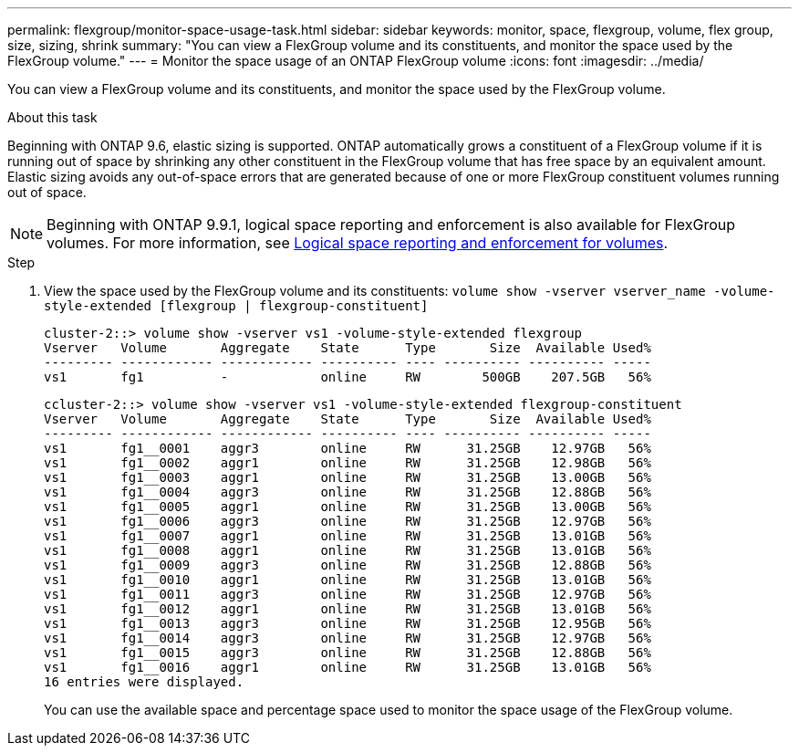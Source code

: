 ---
permalink: flexgroup/monitor-space-usage-task.html
sidebar: sidebar
keywords: monitor, space, flexgroup, volume, flex group, size, sizing, shrink
summary: "You can view a FlexGroup volume and its constituents, and monitor the space used by the FlexGroup volume."
---
= Monitor the space usage of an ONTAP FlexGroup volume
:icons: font
:imagesdir: ../media/

[.lead]
You can view a FlexGroup volume and its constituents, and monitor the space used by the FlexGroup volume.

.About this task

Beginning with ONTAP 9.6, elastic sizing is supported. ONTAP automatically grows a constituent of a FlexGroup volume if it is running out of space by shrinking any other constituent in the FlexGroup volume that has free space by an equivalent amount. Elastic sizing avoids any out-of-space errors that are generated because of one or more FlexGroup constituent volumes running out of space.

[NOTE]
====
Beginning with ONTAP 9.9.1, logical space reporting and enforcement is also available for FlexGroup volumes. For more information, see link:../volumes/logical-space-reporting-enforcement-concept.html[Logical space reporting and enforcement for volumes].
====

.Step

. View the space used by the FlexGroup volume and its constituents: `volume show -vserver vserver_name -volume-style-extended [flexgroup | flexgroup-constituent]`
+
----
cluster-2::> volume show -vserver vs1 -volume-style-extended flexgroup
Vserver   Volume       Aggregate    State      Type       Size  Available Used%
--------- ------------ ------------ ---------- ---- ---------- ---------- -----
vs1       fg1          -            online     RW        500GB    207.5GB   56%
----
+
----
ccluster-2::> volume show -vserver vs1 -volume-style-extended flexgroup-constituent
Vserver   Volume       Aggregate    State      Type       Size  Available Used%
--------- ------------ ------------ ---------- ---- ---------- ---------- -----
vs1       fg1__0001    aggr3        online     RW      31.25GB    12.97GB   56%
vs1       fg1__0002    aggr1        online     RW      31.25GB    12.98GB   56%
vs1       fg1__0003    aggr1        online     RW      31.25GB    13.00GB   56%
vs1       fg1__0004    aggr3        online     RW      31.25GB    12.88GB   56%
vs1       fg1__0005    aggr1        online     RW      31.25GB    13.00GB   56%
vs1       fg1__0006    aggr3        online     RW      31.25GB    12.97GB   56%
vs1       fg1__0007    aggr1        online     RW      31.25GB    13.01GB   56%
vs1       fg1__0008    aggr1        online     RW      31.25GB    13.01GB   56%
vs1       fg1__0009    aggr3        online     RW      31.25GB    12.88GB   56%
vs1       fg1__0010    aggr1        online     RW      31.25GB    13.01GB   56%
vs1       fg1__0011    aggr3        online     RW      31.25GB    12.97GB   56%
vs1       fg1__0012    aggr1        online     RW      31.25GB    13.01GB   56%
vs1       fg1__0013    aggr3        online     RW      31.25GB    12.95GB   56%
vs1       fg1__0014    aggr3        online     RW      31.25GB    12.97GB   56%
vs1       fg1__0015    aggr3        online     RW      31.25GB    12.88GB   56%
vs1       fg1__0016    aggr1        online     RW      31.25GB    13.01GB   56%
16 entries were displayed.
----
+
You can use the available space and percentage space used to monitor the space usage of the FlexGroup volume.

// 2-APR-2025 ONTAPDOC-2919
// 08 DEC 2021, BURT 1430515
